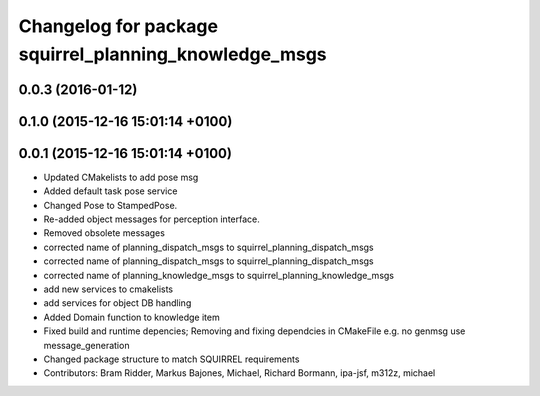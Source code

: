 ^^^^^^^^^^^^^^^^^^^^^^^^^^^^^^^^^^^^^^^^^^^^^^^^^^^^^^
Changelog for package squirrel_planning_knowledge_msgs
^^^^^^^^^^^^^^^^^^^^^^^^^^^^^^^^^^^^^^^^^^^^^^^^^^^^^^

0.0.3 (2016-01-12)
------------------

0.1.0 (2015-12-16 15:01:14 +0100)
---------------------------------

0.0.1 (2015-12-16 15:01:14 +0100)
---------------------------------
* Updated CMakelists to add pose msg
* Added default task pose service
* Changed Pose to StampedPose.
* Re-added object messages for perception interface.
* Removed obsolete messages
* corrected name of planning_dispatch_msgs to squirrel_planning_dispatch_msgs
* corrected name of planning_dispatch_msgs to squirrel_planning_dispatch_msgs
* corrected name of planning_knowledge_msgs to squirrel_planning_knowledge_msgs
* add new services to cmakelists
* add services for object DB handling
* Added Domain function to knowledge item
* Fixed build and runtime depencies; Removing and fixing dependcies in CMakeFile e.g. no genmsg use message_generation
* Changed package structure to match SQUIRREL requirements
* Contributors: Bram Ridder, Markus Bajones, Michael, Richard Bormann, ipa-jsf, m312z, michael
